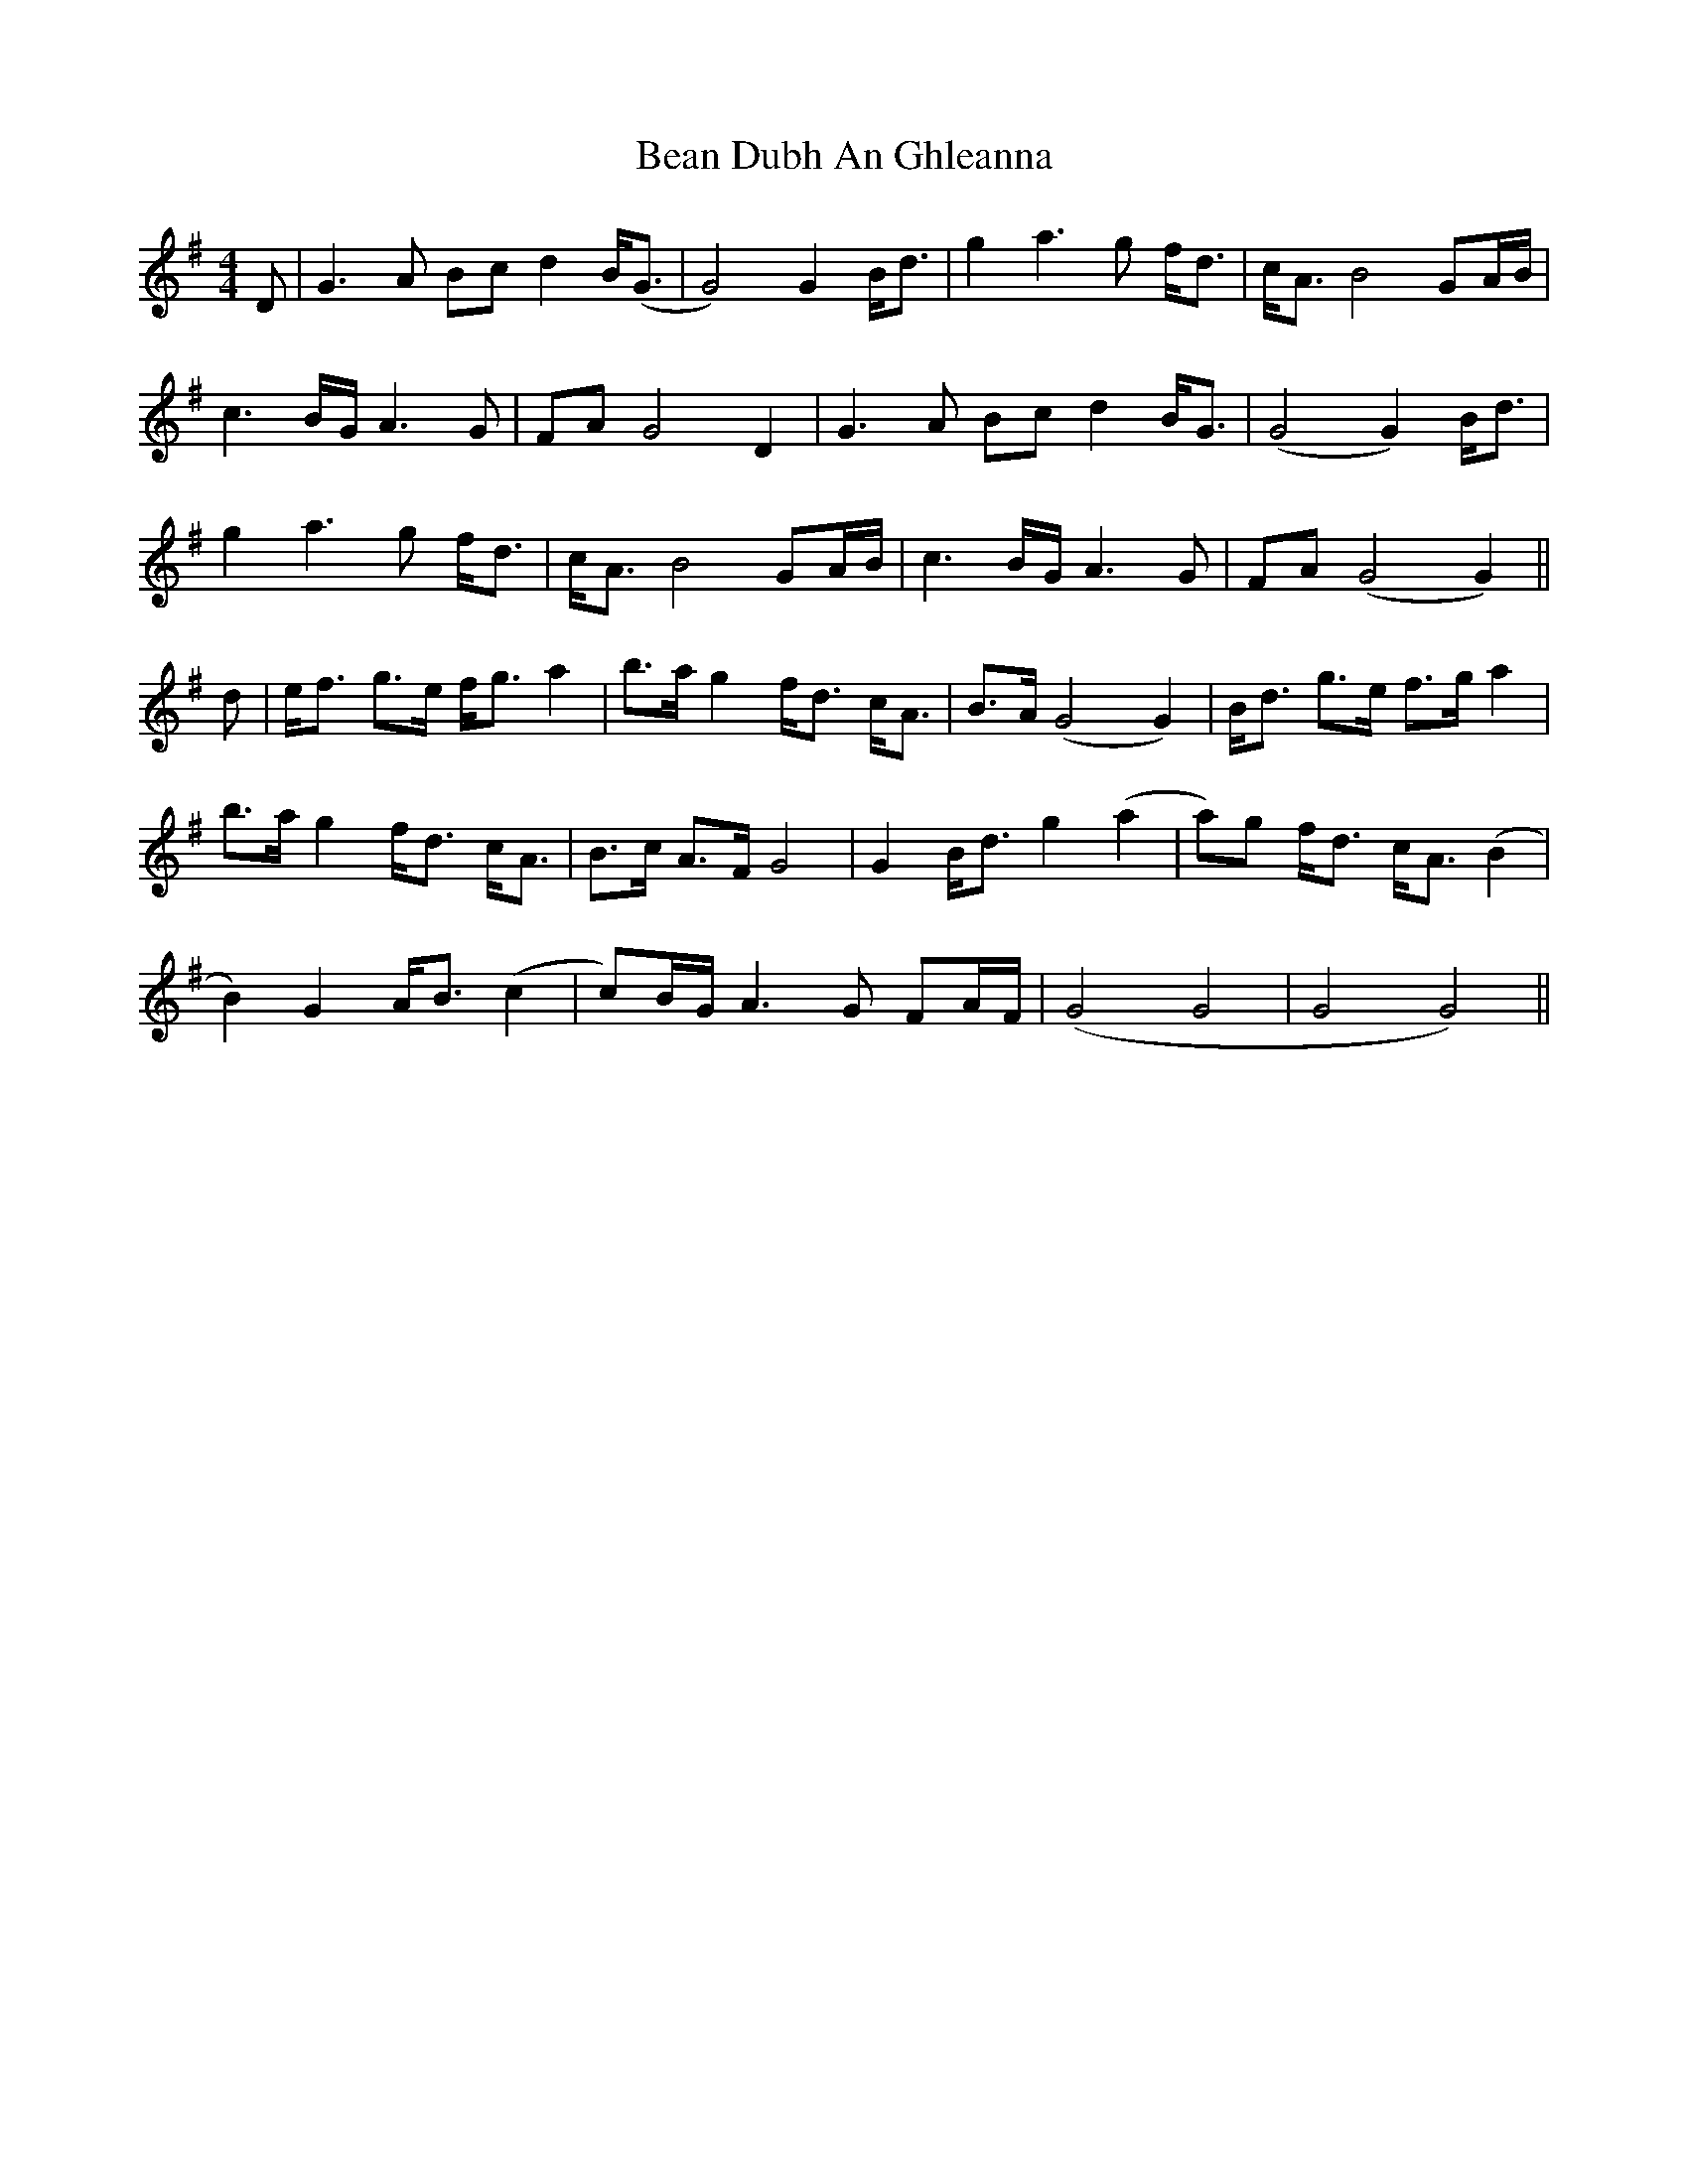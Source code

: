 X: 3065
T: Bean Dubh An Ghleanna
R: reel
M: 4/4
K: Gmajor
D|G3A Bc d2 B<(G|G4) G2 B<d|g2 a3g f<d|c<A B4 GA/B/|
c3B/G/ A3G|FA G4 D2|G3A Bc d2 B<G|(G4 G2) B<d|
g2 a3g f<d|c<A B4 GA/B/|c3B/G/ A3G|FA (G4 G2)||
d|e<f g>e f<g a2|b>a g2 f<d c<A|B>A (G4 G2)|B<d g>e f>g a2|
b>a g2 f<d c<A|B>c A>F G4|G2 B<d g2 (a2|a)g f<d c<A (B2|
B2) G2 A<B (c2|c)B/G/ A3G FA/F/|(G4 G4|G4 G4)||

